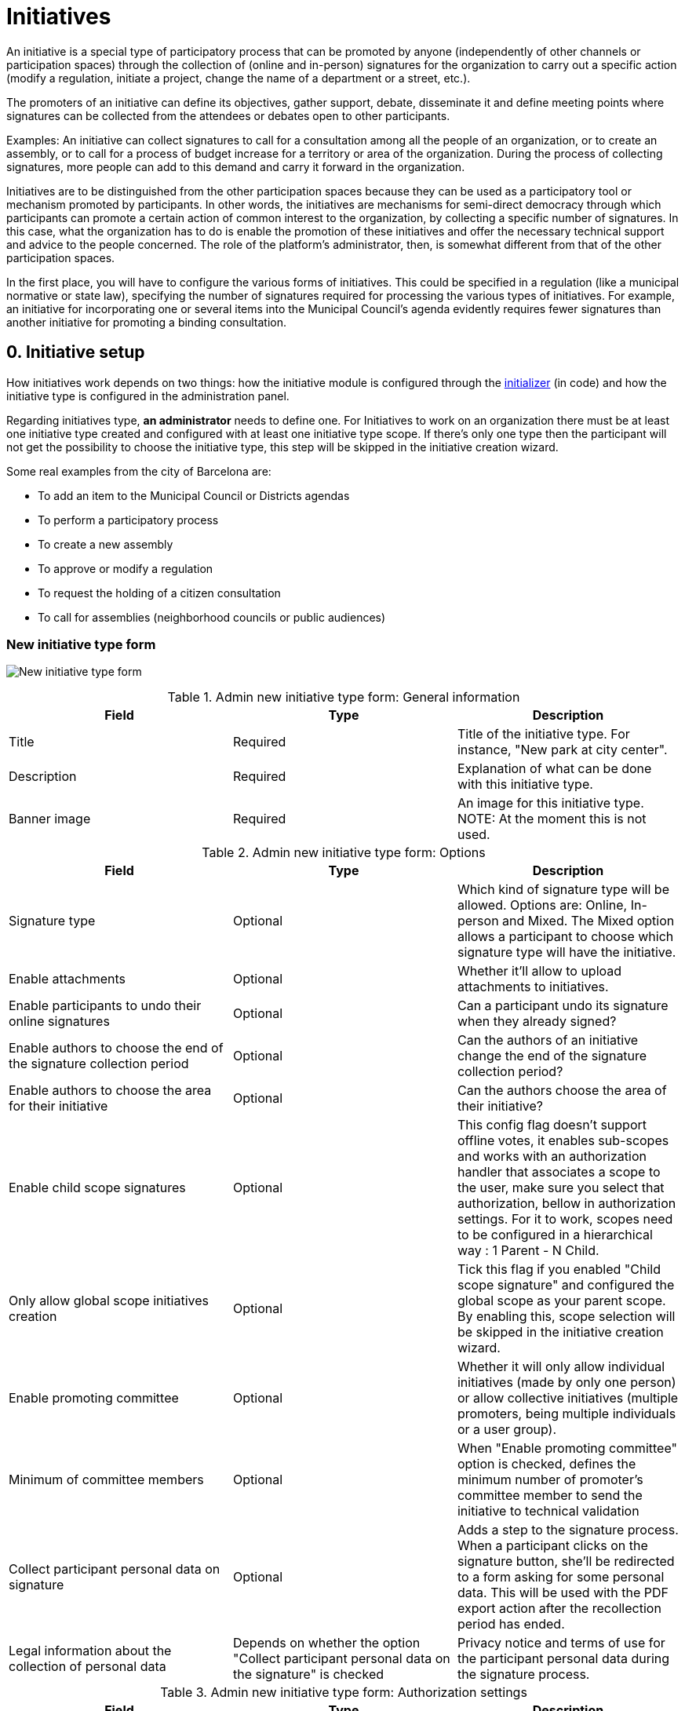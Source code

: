 = Initiatives

An initiative is a special type of participatory process that can be promoted by anyone (independently of other channels or participation spaces) through the collection of (online and in-person) signatures for the organization to carry out a specific action (modify a regulation, initiate a project, change the name of a department or a street, etc.).

The promoters of an initiative can define its objectives, gather support, debate, disseminate it and define meeting points where signatures can be collected from the attendees or debates open to other participants.

Examples: An initiative can collect signatures to call for a consultation among all the people of an organization, or to create an assembly, or to call for a process of budget increase for a territory or area of the organization. During the process of collecting signatures, more people can add to this demand and carry it forward in the organization.

Initiatives are to be distinguished from the other participation spaces because they can be used as a participatory tool or mechanism promoted by participants. In other words, the initiatives are mechanisms for semi-direct democracy through which participants can promote a certain action of common interest to the organization, by collecting a specific number of signatures. In this case, what the organization has to do is enable the promotion of these initiatives and offer the necessary technical support and advice to the people concerned. The role of the platform’s administrator, then, is somewhat different from that of the other participation spaces.

In the first place, you will have to configure the various forms of initiatives. This could be specified in a regulation (like a municipal normative or state law), specifying the number of signatures required for processing the various types of initiatives. For example, an initiative for incorporating one or several items into the Municipal Council’s agenda evidently requires fewer signatures than another initiative for promoting a binding consultation.

== 0. Initiative setup

How initiatives work depends on two things: how the initiative module is configured through the xref:admin:initiatives_initializer.adoc[initializer] (in code) and how the initiative type is configured in the administration panel.

Regarding initiatives type, **an administrator** needs to define one. For Initiatives to work on an organization there must be at least one initiative type created and configured with at least one initiative type scope. If there's only one type then the participant will not get the possibility to choose the initiative type, this step will be skipped in the initiative creation wizard.

Some real examples from the city of Barcelona are:

* To add an item to the Municipal Council or Districts agendas
* To perform a participatory process
* To create a new assembly
* To approve or modify a regulation
* To request the holding of a citizen consultation
* To call for assemblies (neighborhood councils or public audiences)

=== New initiative type form

image:admin_initiative_type.png[New initiative type form]


.Admin new initiative type form: General information
|===
|Field |Type |Description

|Title
|Required
|Title of the initiative type. For instance, "New park at city center".

|Description
|Required
|Explanation of what can be done with this initiative type.

|Banner image
|Required
|An image for this initiative type. NOTE: At the moment this is not used.
|===


.Admin new initiative type form: Options
|===
|Field |Type |Description

|Signature type
|Optional
|Which kind of signature type will be allowed. Options are: Online, In-person and Mixed. The Mixed option allows a participant to choose which signature type will have the initiative.

|Enable attachments
|Optional
|Whether it'll allow to upload attachments to initiatives.

|Enable participants to undo their online signatures
|Optional
|Can a participant undo its signature when they already signed?

|Enable authors to choose the end of the signature collection period
|Optional
|Can the authors of an initiative change the end of the signature collection period?

|Enable authors to choose the area for their initiative
|Optional
|Can the authors choose the area of their initiative?

|Enable child scope signatures
|Optional
|This config flag doesn't support offline votes, it enables sub-scopes and works with an authorization handler that associates a scope to the user, make sure you select that authorization, bellow in authorization settings. For it to work, scopes need to be configured in a hierarchical way : 1 Parent - N Child.

|Only allow global scope initiatives creation
|Optional
|Tick this flag if you enabled "Child scope signature" and configured the global scope as your parent scope. By enabling this, scope selection will be skipped in the initiative creation wizard.

|Enable promoting committee
|Optional
|Whether it will only allow individual initiatives (made by only one person) or allow collective initiatives (multiple promoters, being multiple individuals or a user group).

|Minimum of committee members
|Optional
|When "Enable promoting committee" option is checked, defines the minimum number of promoter's committee member to send the initiative to technical validation

|Collect participant personal data on signature
|Optional
|Adds a step to the signature process. When a participant clicks on the signature button, she'll be redirected to a form asking for some personal data. This will be used with the PDF export action after the recollection period has ended.

|Legal information about the collection of personal data
|Depends on whether the option "Collect participant personal data on the signature" is checked
|Privacy notice and terms of use for the participant personal data during the signature process.
|===


.Admin new initiative type form: Authorization settings
|===
|Field |Type |Description

|Authorization to verify document number on signatures
|Optional
|When a participant is making the signature process, will she be asked for an authorization?

|Add SMS code validation step to the signature process
|
|During the signature process, will it ask for SMS validation?
|===

=== New initiative type scope form

An initiative type can also have scopes associated. For Initiatives it needs at least one scope configured.

image:admin_initiative_type_scope.png[New initiative type form]


.Admin new initiative type scope form
|===
|Field |Type |Description

|Scopes
|Required
|A Scope. An author can choose this scope in the creation of the initiative.

|Signatures required
|Required
|Number of signatures the initiative need to have before the end period so it can be accepted.
|===

== 1. Create an initiative

This action is done by **the author**. The author is a participant that creates the initiative. Depending on how the initiatives module is configured in the initializer or how the initiative type is configured, it may need to ask for authorization, or it will even not show the "New initiative" button.

image:initiative_list.png[Initiatives list]

For creating an initiative, a participant must click in the "New initiative" button. Then she'll have a wizard with multiple steps:

=== 1.1 Choose the initiative type

image:initiative_new_step1.png[Initiative creation: step 1]

=== 1.2 Add title and description

image:initiative_new_step2.png[Initiative creation: step 2]

=== 1.3 [Optional] Similarity comparison

Checks the rest of the initiatives if there are other similar initiatives. If there are, the system will show them before continuing. This is a way to avoid duplicates.

=== 1.4 Finish

image:initiative_new_step3.png[Initiative creation: step 3]

image:initiative_new_step4.png[Initiative creation: step 4]

=== Actions after it was created

After the initiative was created, a participant can see the initiative page, but until the initiative is reviewed and accepted by an administrator, through the technical validation, it will not be published and visible for all the participants.

image:initiative_show.png[Initiative show]

In the sidebar a participant can make some actions: Edit, Print and Send to technical validation.

image:initiative_actions.png[Initiative actions]

==== Edit

After the initiative was created and before it was sent to technical validation, **an author** can edit and correct the initiative if it has any error.

image:initiative_edit.png[Initiative edit]

==== Print

An author can also print the initiative.

image:initiative_print.png[Print an initiative]

==== Technical validation

After the author has reviewed how the initiative will look, she can send it to technical validation.

image:initiative_send_to_technical_validation.png[Send initiative to technical validation]

== 2. Send initiative to technical validation

This action is done by **the author**.

After it has been reviewed by the author, it can be sent to "Technical validation", but it depends in the configuration of the initiative type, in whether the options "Enable promoting committee" and "Minimum of committee members" are configured.

=== Promoter's committee

An initiative type can optionally be supported by a promoter's committee, with a minimum number of committee members. Once the user has created the initiative and before it can be sent for technical validation they need to invite committee members to promote it.

When the user has created the initiative they will be given a link to share with possible committee members, which will look something like `/initiatives/.../committee_requests/new`

When a prospective committee member opens the link, they can click a button which allows them to request to be part of the committee. The initiative author then needs to approve each request. The author can approve them by clicking on the "Edit" button of their initiative at the bottom of the form they can approve or reject committee members.

image:initiative_commitee_members_send_to_technical_false.png[Initiative promotor committee: edit screen]

The initiative cannot be sent to technical validation until it meets the minimum number of committee members required. You can find the invitation link in the edit form.

image:initiative_edit_commitee_members.png[Initiative promotor committee: edit screen]

Share the invitation link with the people you'd like to have on your committee.

image:initiative_commitee_members_ask.png[Initiative promotor committee: edit screen]

The people invited with the link will be able to read the initiative and ask to be part of the committee.

image:initiative_commitee_members_sent.png[Initiative promotor committee: edit screen]

The request is sent and the author can then and accept or refuse it in the initiative edit form.

image:initiative_commitee_members_approve.png[Initiative promotor committee: edit screen]

image:initiative_commitee_members_send_to_technical_true.png[Initiative promotor committee: edit screen]

Once enough people have joined the promoter committee the initiative author can send it for
technical validation.

== 3. Publish an initiative

This action is done by **an administrator**.

After the initiative was sent to technical validation by a participant, an administrator can view all the initiatives in the admin panel and make some corrections.

image:initiative_admin_list.png[Admin initiatives list]

=== Actions

Regarding the actions in an initiative, an administrator can "Preview", "Edit", "Answer" or "Print" an initiative:

image:initiative_admin_list_actions.png[Initiative admin list actions]

|===
|Icon |Name |Definition

|image:action_preview.png[Preview icon]
|Preview
|To see how it's shown in the frontend to participants.

|image:action_edit.png[Edit icon]
|Edit
|Edit form for Initiative.

|image:action_answer.png[Answer icon]
|Answer
|Allows to answer an Initiative.

|image:action_print.png[Print icon]
|Print
|Allows to print.
|===

=== Components

Once an initiative has been created it gets the Meetings and Page component enabled by
default. The initiative author has no control over these - an admin will need to manage
them. All of the other usual components may be added by an admin too.

image:initiative_admin_show.png[Admin initiative show page]

There are also other features inside initiatives, like Attachments and Moderations for the comments.

image:initiative_admin_sidebar.png[Admin initiative sidebar]

=== Publish

After the initiative was reviewed and technically approved by an admin, for instance for checking that what the initiative is asking is legal or abides to the normative (ie it's municipal competency), then it can be published:

image:initiative_admin_actions.png[Admin initiative actions]

== 4. Sign an initiative

This action is done by **a participant**.

After the initiative was published, it'll be visible in the initiatives listing page (/initiatives):

image:initiative_list_published.png[Initiative list after it was published]

image:initiative_admin_show_published.png[Admin initiative show after it was published]
image:initiative_show_published.png[Initiative show after it was published]

And authorized participants can sign it:

image:initiative_admin_show_published_detail.png[Admin initiative show after it was published (detail)]

image:initiative_show_signed.png[Initiative show after it was signed]

== 5. Export signatures

This action is done by **an administrator**. After the initiative has started to get signatures, there's an option for exporting a PDF of the signatures:

image:initiative_actions_export.png[Initiative actions with Export to PDF]

image:initiative_actions_export_pdf.png[Initiative exported PDF]

== 6. Answer an initiative

After the initiative has collected all the signatures then it can be answered by an administrator. An initiative answer don't have different types.

image:initiative_backend_answer.png[Initiative backend answer]

image:initiative_frontend_answer.png[Initiative frontend answer]

== Initiative statuses

For better understanding all the status, this is a summary:

|===
|Status |Explanation

|Created
|The initiative has been created but is not yet public for every visitor or the rest of the participants.

|Technical validation
|The initiative needs to be reviewed by an administrator. From here, it can be "discarded" or "published"

|Expired
|The initiative wasn't reviewed by an administrator and wasn't approved, and the maximum time for validation has passed.

|Discarded
|The initiative was reviewed by an administrator and was discarded, so it's not published.

|Published
|The initiative was reviewed by an administrator and was approved, so it's published.

|Rejected
|The period for signature recollection has ended and there weren't enough signatures.

|Accepted
|The period for signature recollection has ended and there were enough signatures.
|===

[plantuml]
@startuml
:Created;
:Technical validation;
if (has passed the maximum validation time?) then (yes)
  #pink:Expired;
  kill;
elseif (validated?) then (no)
  #pink:Discarded;
  kill;
else (yes)
  #palegreen:Published;
  if (enough signatures?) then (no)
    #pink:Rejected
    (not enough signatures);
    kill;
  else (yes)
    #palegreen:Accepted
    (enough signatures);
    stop;
  endif;
endif
@enduml

Finally, these are all the relevant settings in every moment in the initiatives life cicle:

[plantuml]
@startuml
(*) --> "Create a new initiative"
if "Has only one type?" then
--> [Yes] "Fill initiative form"
else
--> [No] "Select initiative type"
--> "Fill initiative form"
Endif
partition Created {
  if "Is the User a UserGroup?" then
  --> [Yes] "Send to Technical Validation"
  else
  --> [No] Collect the minimum number of committee members (2 by default)
  --> "Send to Technical Validation"
  Endif
}
partition Validating {
  if "Has passed the maximum time for validation (60 days by default)?" then
    --> [Yes] "Expired"
  else
    --> [No] if "Is accepted by an administrator?" then
      --> [No] "Discarded"
      else
      --> [Yes] "Publish"
      endIf
  endIf
}
partition Published {
  --> "Signature process"
  if "Has passed the configured time window for validation (60 days by default)?"
    --> [Yes] "Expired"
  else
    --> [No] Export PDF to signatures
    --> Check signatures with offline signatures for duplicates (if the Initiative has them)
    --> if "Has the initiative get the number of signatures required?" then
      --> [No] Rejected
    else
      --> [Yes] Accepted
    endIf
  endIf
}
--> (*)
@enduml